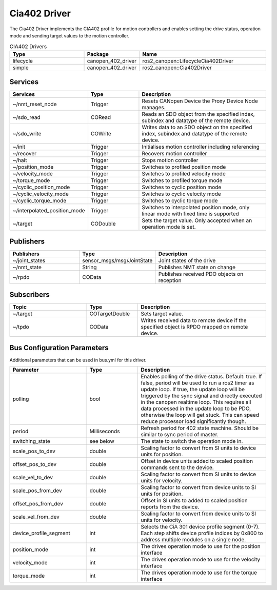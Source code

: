 Cia402 Driver
========================

The Cia402 Driver implements the CIA402 profile for motion controllers and enables setting
the drive status, operation mode and sending target values to the motion controller.

.. csv-table:: CIA402 Drivers
   :header: Type, Package, Name
   :widths: 30, 20, 50

   lifecycle, canopen_402_driver, ros2_canopen::LifecycleCia402Driver
   simple, canopen_402_driver, ros2_canopen::Cia402Driver

Services
--------

.. list-table::
  :widths: 30 20 50
  :header-rows: 1
  :align: left

  * - Services
    - Type
    - Description
  * - ~/nmt_reset_node
    - Trigger
    - Resets CANopen Device the Proxy Device Node manages.
  * - ~/sdo_read
    - CORead
    - Reads an SDO object from the specified index, subindex and datatype of the remote device.
  * - ~/sdo_write
    - COWrite
    - Writes data to an SDO object on the specified index, subindex and datatype of the remote device.
  * - ~/init
    - Trigger
    - Initialises motion controller including referencing
  * - ~/recover
    - Trigger
    - Recovers motion controller
  * - ~/halt
    - Trigger
    - Stops motion controller
  * - ~/position_mode
    - Trigger
    - Switches to profiled position mode
  * - ~/velocity_mode
    - Trigger
    - Switches to profiled velocity mode
  * - ~/torque_mode
    - Trigger
    - Switches to profiled torque mode
  * - ~/cyclic_position_mode
    - Trigger
    - Switches to cyclic position mode
  * - ~/cyclic_velocity_mode
    - Trigger
    - Switches to cyclic velocity mode
  * - ~/cyclic_torque_mode
    - Trigger
    - Switches to cyclic torque mode
  * - ~/interpolated_position_mode
    - Trigger
    - Switches to interpolated position mode, only linear mode with fixed time is supported
  * - ~/target
    - CODouble
    - Sets the target value. Only accepted when an operation mode is set.

Publishers
----------
.. list-table::
  :widths: 30 20 50
  :header-rows: 1
  :align: left

  * - Publishers
    - Type
    - Description
  * - ~/joint_states
    - sensor_msgs/msg/JointState
    - Joint states of the drive
  * - ~/nmt_state
    - String
    - Publishes NMT state on change
  * - ~/rpdo
    - COData
    - Publishes received PDO objects on reception


Subscribers
-----------

.. list-table::
  :widths: 30 20 50
  :header-rows: 1

  * - Topic
    - Type
    - Description
  * - ~/target
    - COTargetDouble
    - Sets target value.
  * - ~/tpdo
    - COData
    - Writes received data to remote device if the specified object is RPDO mapped on remote device.

Bus Configuration Parameters
----------------------------
Additional parameters that can be used in bus.yml for this driver.


.. list-table::
  :widths: 30 20 50
  :header-rows: 1

  * - Parameter
    - Type
    - Description
  * - polling
    - bool
    - Enables polling of the drive status. Default: true. If false, period will be used to run a ros2 timer as update loop. If true, the update loop will be triggered by the sync signal and directly executed in the canopen realtime loop. This requires all data processed in the update loop to be PDO, otherwise the loop will get stuck. This can speed reduce processor load significantly though.
  * - period
    - Milliseconds
    - Refresh period for 402 state machine. Should be similar to sync period of master.
  * - switching_state
    - see below
    - The state to switch the operation mode in.
  * - scale_pos_to_dev
    - double
    - Scaling factor to convert from SI units to device units for position.
  * - offset_pos_to_dev
    - double
    - Offset in device units added to scaled position commands sent to the device.
  * - scale_vel_to_dev
    - double
    - Scaling factor to convert from SI units to device units for velocity.
  * - scale_pos_from_dev
    - double
    - Scaling factor to convert from device units to SI units for position.
  * - offset_pos_from_dev
    - double
    - Offset in SI units to added to scaled position reports from the device.
  * - scale_vel_from_dev
    - double
    - Scaling factor to convert from device units to SI units for velocity.
  * - device_profile_segment
    - int
    - Selects the CiA 301 device profile segment (0-7). Each step shifts device profile indices by 0x800 to address multiple modules on a single node.
  * - position_mode
    - int
    - The drives operation mode to use for the position interface
  * - velocity_mode
    - int
    - The drives operation mode to use for the velocity interface
  * - torque_mode
    - int
    - The drives operation mode to use for the torque interface
